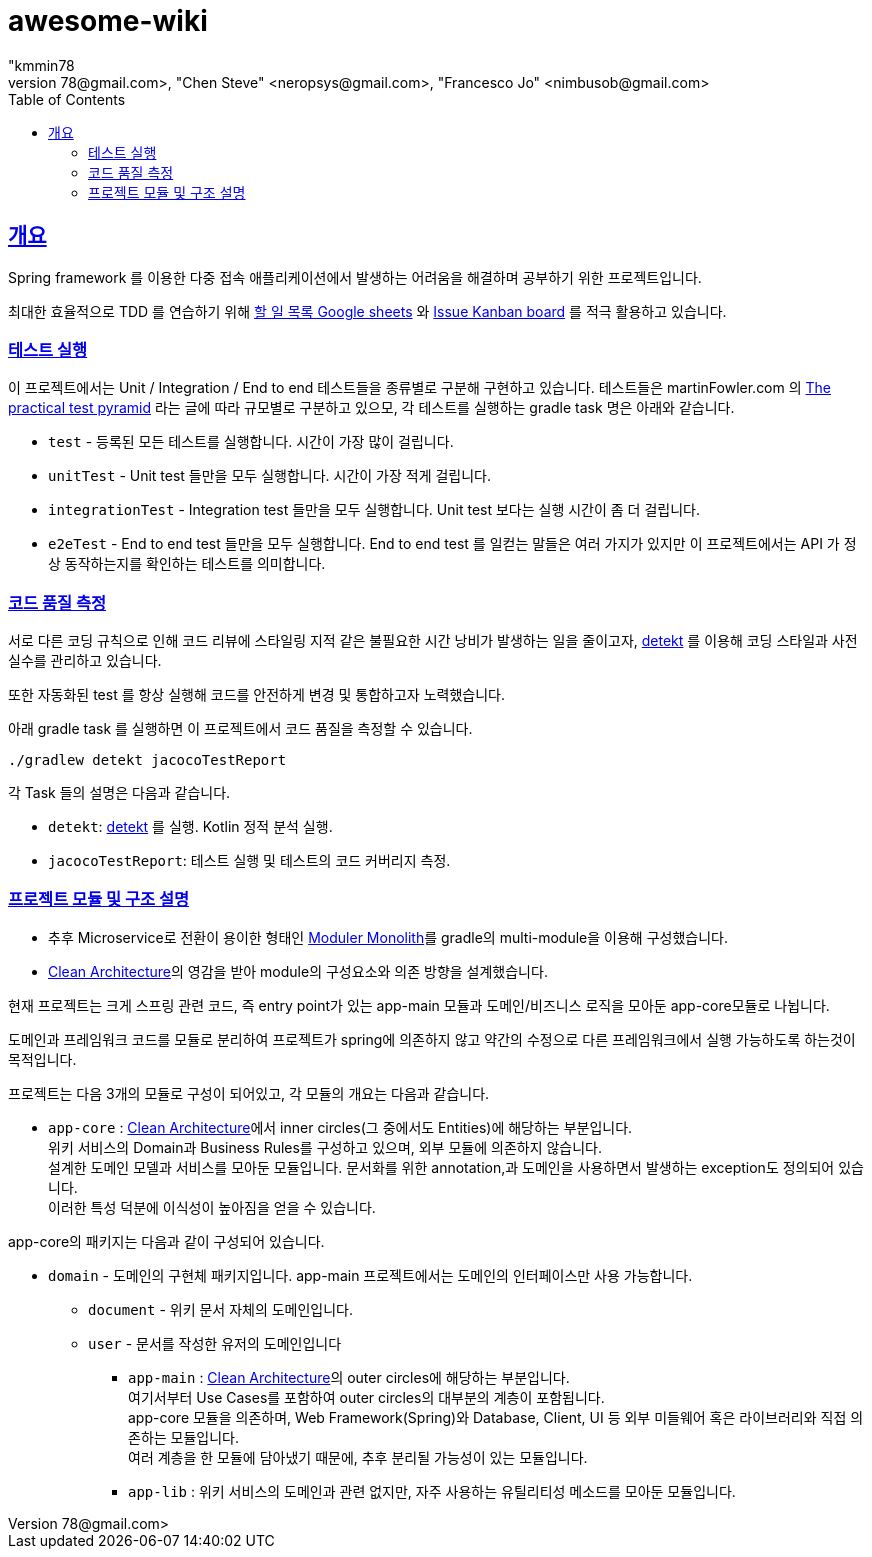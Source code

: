 = awesome-wiki
"kmmin78
" <kmmin78@gmail.com>, "Chen Steve" <neropsys@gmail.com>, "Francesco Jo" <nimbusob@gmail.com>
// Metadata:
:description: Wiki 프로젝트
:keywords: spring-boot, jpa-hibernate, junit5, spock-groovy, spring-rest-docs, tdd, kotlin, gradle
// Settings:
:doctype: book
:toc: left
:toclevels: 4
:sectlinks:
:icons: font
// Refs:
:link-todo-sheets: https://docs.google.com/spreadsheets/d/1xWtMZ2Ng69OcFMIkfMSQvYUPtqB-fzVKMoopEGIuOIA
:link-todo-issues: https://github.com/f-lab-edu/awesome-wiki/issues
:link-detekt: https://arturbosch.github.io/detekt/index.html
:link-clean-architecture: https://blog.cleancoder.com/uncle-bob/2012/08/13/the-clean-architecture.html
:link-moduler-monolith: https://medium.com/design-and-tech-co/modular-monoliths-a-gateway-to-microservices-946f2cbdf382

[[overview]]
== 개요

Spring framework 를 이용한 다중 접속 애플리케이션에서 발생하는 어려움을 해결하며 공부하기 위한 프로젝트입니다.

최대한 효율적으로 TDD 를 연습하기 위해 link:{link-todo-sheets}[할 일 목록 Google sheets] 와 link:{link-todo-issues}[Issue Kanban board] 를 적극 활용하고 있습니다.

[[running-tests]]
=== 테스트 실행
이 프로젝트에서는 Unit / Integration / End to end 테스트들을 종류별로 구분해 구현하고 있습니다. 테스트들은 martinFowler.com 의 link:https://martinfowler.com/articles/practical-test-pyramid.html[The practical test pyramid] 라는 글에 따라 규모별로 구분하고 있으모, 각 테스트를 실행하는 gradle task 명은 아래와 같습니다.

* `test` - 등록된 모든 테스트를 실행합니다. 시간이 가장 많이 걸립니다.
* `unitTest` - Unit test 들만을 모두 실행합니다. 시간이 가장 적게 걸립니다.
* `integrationTest` - Integration test 들만을 모두 실행합니다. Unit test 보다는 실행 시간이 좀 더 걸립니다.
* `e2eTest` - End to end test 들만을 모두 실행합니다. End to end test 를 일컫는 말들은 여러 가지가 있지만 이 프로젝트에서는 API 가 정상 동작하는지를 확인하는 테스트를 의미합니다.

[[code-quality-measurement]]
=== 코드 품질 측정

서로 다른 코딩 규칙으로 인해 코드 리뷰에 스타일링 지적 같은 불필요한 시간 낭비가 발생하는 일을 줄이고자, link:{link-detekt}[detekt] 를 이용해 코딩 스타일과 사전 실수를 관리하고 있습니다.

또한 자동화된 test 를 항상 실행해 코드를 안전하게 변경 및 통합하고자 노력했습니다.

아래 gradle task 를 실행하면 이 프로젝트에서 코드 품질을 측정할 수 있습니다.

[source,shell script]
----
./gradlew detekt jacocoTestReport
----

각 Task 들의 설명은 다음과 같습니다.

- `detekt`: link:{link-detekt}[detekt] 를 실행. Kotlin 정적 분석 실행.
- `jacocoTestReport`: 테스트 실행 및 테스트의 코드 커버리지 측정.

[[project-structure]]
=== 프로젝트 모듈 및 구조 설명

* 추후 Microservice로 전환이 용이한 형태인 link:{link-moduler-monolith}[Moduler Monolith]를 gradle의 multi-module을 이용해 구성했습니다.

* link:{link-clean-architecture}[Clean Architecture]의 영감을 받아 module의 구성요소와 의존 방향을 설계했습니다.

현재 프로젝트는 크게 스프링 관련 코드, 즉 entry point가 있는 app-main 모듈과 도메인/비즈니스 로직을 모아둔 app-core모듈로 나뉩니다.

도메인과 프레임워크 코드를 모듈로 분리하여 프로젝트가 spring에 의존하지 않고 약간의 수정으로 다른 프레임워크에서 실행 가능하도록 하는것이 목적입니다.

프로젝트는 다음 3개의 모듈로 구성이 되어있고, 각 모듈의 개요는 다음과 같습니다.

* `app-core` : link:{link-clean-architecture}[Clean Architecture]에서 inner circles(그 중에서도 Entities)에 해당하는 부분입니다. +
               위키 서비스의 Domain과 Business Rules를 구성하고 있으며, 외부 모듈에 의존하지 않습니다. +
               설계한 도메인 모델과 서비스를 모아둔 모듈입니다. 문서화를 위한 annotation,과 도메인을 사용하면서 발생하는 exception도 정의되어 있습니다. +
               이러한 특성 덕분에 이식성이 높아짐을 얻을 수 있습니다.

app-core의 패키지는 다음과 같이 구성되어 있습니다.

** `domain` - 도메인의 구현체 패키지입니다. app-main 프로젝트에서는 도메인의 인터페이스만 사용 가능합니다.
*** `document` - 위키 문서 자체의 도메인입니다.
*** `user` - 문서를 작성한 유저의 도메인입니다

* `app-main` : link:{link-clean-architecture}[Clean Architecture]의 outer circles에 해당하는 부분입니다. +
               여기서부터 Use Cases를 포함하여 outer circles의 대부분의 계층이 포함됩니다. +
               app-core 모듈을 의존하며, Web Framework(Spring)와 Database, Client, UI 등 외부 미들웨어 혹은 라이브러리와 직접 의존하는 모듈입니다. +
               여러 계층을 한 모듈에 담아냈기 때문에, 추후 분리될 가능성이 있는 모듈입니다.

* `app-lib` : 위키 서비스의 도메인과 관련 없지만, 자주 사용하는 유틸리티성 메소드를 모아둔 모듈입니다.

